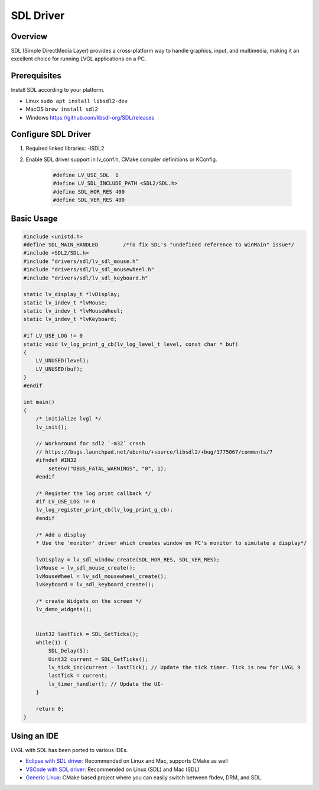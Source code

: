 .. _sdl_driver:

===============================
SDL Driver
===============================

Overview
--------

| SDL (Simple DirectMedia Layer) provides a cross-platform way to handle graphics, input, and multimedia, making it an excellent choice for running LVGL applications on a PC.


Prerequisites
-------------

Install SDL according to your platform.

- Linux ``sudo apt install libsdl2-dev``
- MacOS ``brew install sdl2``
- Windows https://github.com/libsdl-org/SDL/releases


Configure SDL Driver
-----------------------

1. Required linked libraries: -lSDL2
2. Enable SDL driver support in lv_conf.h, CMake compiler definitions or KConfig.

    .. code-block:: c

        #define LV_USE_SDL  1
        #define LV_SDL_INCLUDE_PATH <SDL2/SDL.h>
        #define SDL_HOR_RES 400
        #define SDL_VER_RES 400

Basic Usage
-----------

.. code-block:: c

    #include <unistd.h>
    #define SDL_MAIN_HANDLED        /*To fix SDL's "undefined reference to WinMain" issue*/
    #include <SDL2/SDL.h>
    #include "drivers/sdl/lv_sdl_mouse.h"
    #include "drivers/sdl/lv_sdl_mousewheel.h"
    #include "drivers/sdl/lv_sdl_keyboard.h"

    static lv_display_t *lvDisplay;
    static lv_indev_t *lvMouse;
    static lv_indev_t *lvMouseWheel;
    static lv_indev_t *lvKeyboard;

    #if LV_USE_LOG != 0
    static void lv_log_print_g_cb(lv_log_level_t level, const char * buf)
    {
        LV_UNUSED(level);
        LV_UNUSED(buf);
    }
    #endif

    int main()
    {
        /* initialize lvgl */
        lv_init();

        // Workaround for sdl2 `-m32` crash
        // https://bugs.launchpad.net/ubuntu/+source/libsdl2/+bug/1775067/comments/7
        #ifndef WIN32
            setenv("DBUS_FATAL_WARNINGS", "0", 1);
        #endif

        /* Register the log print callback */
        #if LV_USE_LOG != 0
        lv_log_register_print_cb(lv_log_print_g_cb);
        #endif

        /* Add a display
        * Use the 'monitor' driver which creates window on PC's monitor to simulate a display*/

        lvDisplay = lv_sdl_window_create(SDL_HOR_RES, SDL_VER_RES);
        lvMouse = lv_sdl_mouse_create();
        lvMouseWheel = lv_sdl_mousewheel_create();
        lvKeyboard = lv_sdl_keyboard_create();

        /* create Widgets on the screen */
        lv_demo_widgets();


        Uint32 lastTick = SDL_GetTicks();
        while(1) {
            SDL_Delay(5);
            Uint32 current = SDL_GetTicks();
            lv_tick_inc(current - lastTick); // Update the tick timer. Tick is new for LVGL 9
            lastTick = current;
            lv_timer_handler(); // Update the UI-
        }

        return 0;
    }

Using an IDE
------------

LVGL with SDL has been ported to various IDEs.

- `Eclipse with SDL driver <https://github.com/lvgl/lv_sim_eclipse_sdl>`__: Recommended on Linux and Mac, supports CMake as well
- `VSCode with SDL driver <https://github.com/lvgl/lv_port_pc_vscode>`__: Recommended on Linux (SDL) and Mac (SDL)
- `Generic Linux <https://github.com/lvgl/lv_port_linux>`__: CMake based project where you can easily switch between fbdev, DRM, and SDL.
